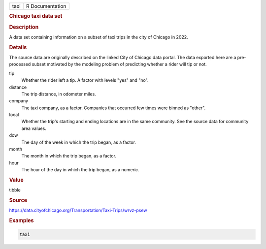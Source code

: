 .. container::

   .. container::

      ==== ===============
      taxi R Documentation
      ==== ===============

      .. rubric:: Chicago taxi data set
         :name: chicago-taxi-data-set

      .. rubric:: Description
         :name: description

      A data set containing information on a subset of taxi trips in the
      city of Chicago in 2022.

      .. rubric:: Details
         :name: details

      The source data are originally described on the linked City of
      Chicago data portal. The data exported here are a pre-processed
      subset motivated by the modeling problem of predicting whether a
      rider will tip or not.

      tip
         Whether the rider left a tip. A factor with levels "yes" and
         "no".

      distance
         The trip distance, in odometer miles.

      company
         The taxi company, as a factor. Companies that occurred few
         times were binned as "other".

      local
         Whether the trip's starting and ending locations are in the
         same community. See the source data for community area values.

      dow
         The day of the week in which the trip began, as a factor.

      month
         The month in which the trip began, as a factor.

      hour
         The hour of the day in which the trip began, as a numeric.

      .. rubric:: Value
         :name: value

      tibble

      .. rubric:: Source
         :name: source

      https://data.cityofchicago.org/Transportation/Taxi-Trips/wrvz-psew

      .. rubric:: Examples
         :name: examples

      .. code:: R

         taxi
